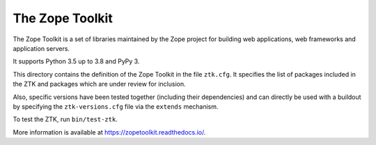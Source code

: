 The Zope Toolkit
================

.. image:: https://travis-ci.org/zopefoundation/zopetoolkit.svg?branch=master
        :target: https://travis-ci.org/zopefoundation/zopetoolkit

.. image:: https://readthedocs.org/projects/zopetoolkit/badge/?version=latest
        :target: http://zopetoolkit.readthedocs.io/en/latest/
        :alt: Documentation Status

The Zope Toolkit is a set of libraries maintained by the Zope project for
building web applications, web frameworks and application servers.

It supports Python 3.5 up to 3.8 and PyPy 3.

This directory contains the definition of the Zope Toolkit in the file
``ztk.cfg``. It specifies the list of packages included in the ZTK and
packages which are under review for inclusion.

Also, specific versions have been tested together (including their
dependencies) and can directly be used with a buildout by specifying the
``ztk-versions.cfg`` file via the ``extends`` mechanism.

To test the ZTK, run ``bin/test-ztk``.

More information is available at https://zopetoolkit.readthedocs.io/.

